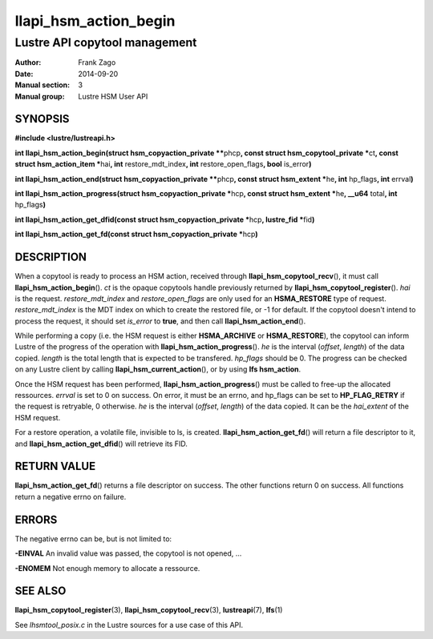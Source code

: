 ======================
llapi_hsm_action_begin
======================

------------------------------
Lustre API copytool management
------------------------------

:Author: Frank Zago
:Date:   2014-09-20
:Manual section: 3
:Manual group: Lustre HSM User API


SYNOPSIS
========

**#include <lustre/lustreapi.h>**

**int llapi_hsm_action_begin(struct hsm_copyaction_private \*\***\ phcp\ **,
const struct hsm_copytool_private \***\ ct\ **, const struct
hsm_action_item \***\ hai\ **, int** restore_mdt_index\ **, int**
restore_open_flags\ **, bool** is_error\ **)**

**int llapi_hsm_action_end(struct hsm_copyaction_private \*\***\ phcp\ **,
const struct hsm_extent \***\ he\ **, int** hp_flags\ **, int** errval\ **)**

**int llapi_hsm_action_progress(struct hsm_copyaction_private \***\ hcp\ **,
const struct hsm_extent \***\ he\ **, __u64** total\ **, int** hp_flags\ **)**

**int llapi_hsm_action_get_dfid(const struct hsm_copyaction_private \***\ hcp\ **,
lustre_fid  \***\ fid\ **)**

**int llapi_hsm_action_get_fd(const struct hsm_copyaction_private \***\ hcp\ **)**

DESCRIPTION
===========

When a copytool is ready to process an HSM action, received through
**llapi_hsm_copytool_recv**\ (), it must call
**llapi_hsm_action_begin**\ (). *ct* is the opaque copytools handle
previously returned by **llapi_hsm_copytool_register**\ (). *hai* is
the request. *restore_mdt_index* and *restore_open_flags* are only
used for an **HSMA_RESTORE** type of request. *restore_mdt_index* is
the MDT index on which to create the restored file, or -1 for
default. If the copytool doesn't intend to process the request, it
should set *is_error* to **true**, and then call
**llapi_hsm_action_end**\ ().

While performing a copy (i.e. the HSM request is either
**HSMA_ARCHIVE** or **HSMA_RESTORE**), the copytool can inform Lustre
of the progress of the operation with **llapi_hsm_action_progress**\
(). *he* is the interval (*offset*, *length*) of the data
copied. *length* is the total length that is expected to be
transfered. *hp_flags* should be 0. The progress can be checked on any
Lustre client by calling **llapi_hsm_current_action**\ (), or by using
**lfs hsm_action**.

Once the HSM request has been performed,
**llapi_hsm_action_progress**\ () must be called to free-up the
allocated ressources. *errval* is set to 0 on success. On error, it
must be an errno, and hp_flags can be set to **HP_FLAG_RETRY** if the
request is retryable, 0 otherwise. *he* is the interval (*offset*,
*length*) of the data copied. It can be the *hai_extent* of the HSM
request.

For a restore operation, a volatile file, invisible to ls, is
created. **llapi_hsm_action_get_fd**\ () will return a file descriptor
to it, and **llapi_hsm_action_get_dfid**\ () will retrieve its FID.

RETURN VALUE
============

**llapi_hsm_action_get_fd**\ () returns a file descriptor on
success. The other functions return 0 on success. All functions return
a negative errno on failure.

ERRORS
======

The negative errno can be, but is not limited to:

**-EINVAL** An invalid value was passed, the copytool is not opened, ...

**-ENOMEM** Not enough memory to allocate a ressource.

SEE ALSO
========

**llapi_hsm_copytool_register**\ (3), **llapi_hsm_copytool_recv**\ (3),
**lustreapi**\ (7), **lfs**\ (1)

See *lhsmtool_posix.c* in the Lustre sources for a use case of this
API.
